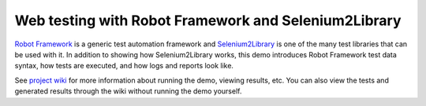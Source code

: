 Web testing with Robot Framework and Selenium2Library
=====================================================

`Robot Framework`_ is a generic test automation framework and Selenium2Library_
is one of the many test libraries that can be used with it. In addition to
showing how Selenium2Library works, this demo introduces Robot Framework test
data syntax, how tests are executed, and how logs and reports look like.

See `project wiki`_ for more information about running the demo, viewing
results, etc. You can also view the tests and generated results through
the wiki without running the demo yourself.

.. _Robot Framework: http://robotframework.org
.. _Selenium2Library: https://github.com/rtomac/robotframework-selenium2library/wiki
.. _project wiki: https://bitbucket.org/robotframework/webdemo/wiki/Home
